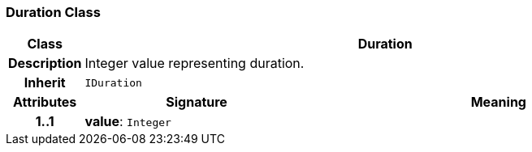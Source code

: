 === Duration Class

[cols="^1,3,5"]
|===
h|*Class*
2+^h|*Duration*

h|*Description*
2+a|Integer value representing duration.

h|*Inherit*
2+|`IDuration`

h|*Attributes*
^h|*Signature*
^h|*Meaning*

h|*1..1*
|*value*: `Integer`
a|
|===
